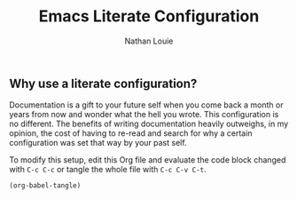 #+TITLE: Emacs Literate Configuration
#+AUTHOR: Nathan Louie
#+STARTUP: content indent
#+OPTIONS: toc:nil

** Why use a literate configuration?

Documentation is a gift to your future self when you come back a month or years from now and wonder what the hell you wrote. This configuration is no different. The benefits of writing documentation heavily outweighs, in my opinion, the cost of having to re-read and search for why a certain configuration was set that way by your past self.

To modify this setup, edit this Org file and evaluate the code block changed with =C-c C-c= or tangle the whole file with =C-c C-v C-t=.

#+begin_src emacs-lsip :tangle no :results none
(org-babel-tangle)
#+end_src

#+toc: headlines 8




